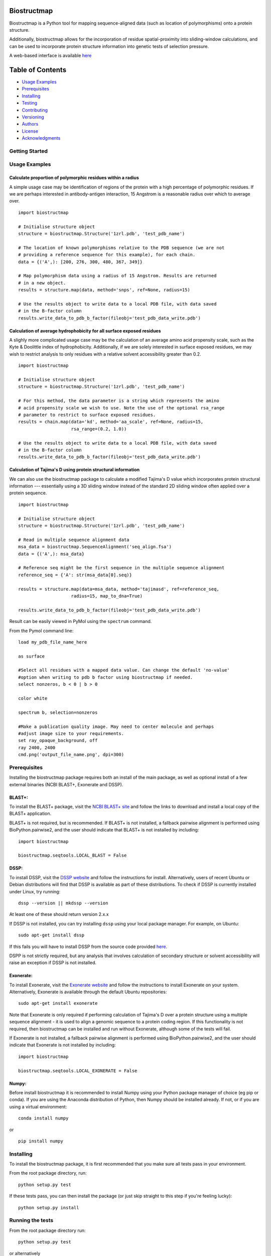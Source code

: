 Biostructmap
============

Biostructmap is a Python tool for mapping sequence-aligned data (such as
location of polymorphisms) onto a protein structure.

Additionally, biostructmap allows for the incorporation of residue
spatial-proximity into sliding-window calculations, and can be used to
incorporate protein structure information into genetic tests of
selection pressure.

A web-based interface is available `here <https://biostructmap.herokuapp.com>`__

Table of Contents
=================

-  `Usage Examples <#usage-examples>`__
-  `Prerequisites <#prerequisites>`__
-  `Installing <#installing>`__
-  `Testing <#running-the-tests>`__
-  `Contributing <#contributing>`__
-  `Versioning <#versioning>`__
-  `Authors <#authors>`__
-  `License <#license>`__
-  `Acknowledgments <#acknowledgments>`__

Getting Started
---------------

Usage Examples
--------------


Calculate proportion of polymorphic residues within a radius
^^^^^^^^^^^^^^^^^^^^^^^^^^^^^^^^^^^^^^^^^^^^^^^^^^^^^^^^^^^^

A simple usage case may be identification of regions of the protein with
a high percentage of polymorphic residues. If we are perhaps interested
in antibody-antigen interaction, 15 Angstrom is a reasonable radius over
which to average over.

::

    import biostructmap

    # Initialise structure object
    structure = biostructmap.Structure('1zrl.pdb', 'test_pdb_name')

    # The location of known polymorphisms relative to the PDB sequence (we are not
    # providing a reference sequence for this example), for each chain.
    data = {('A',): [200, 276, 300, 480, 367, 349]}

    # Map polymorphism data using a radius of 15 Angstrom. Results are returned
    # in a new object.
    results = structure.map(data, method='snps', ref=None, radius=15)

    # Use the results object to write data to a local PDB file, with data saved
    # in the B-factor column
    results.write_data_to_pdb_b_factor(fileobj='test_pdb_data_write.pdb')

Calculation of average hydrophobicity for all surface exposed residues
^^^^^^^^^^^^^^^^^^^^^^^^^^^^^^^^^^^^^^^^^^^^^^^^^^^^^^^^^^^^^^^^^^^^^^

A slighly more complicated usage case may be the calculation of an
average amino acid propensity scale, such as the Kyte & Doolittle index
of hydrophobicity. Additionally, if we are solely interested in surface
exposed residues, we may wish to restrict analysis to only residues with
a relative solvent accessibility greater than 0.2.

::

    import biostructmap

    # Initialise structure object
    structure = biostructmap.Structure('1zrl.pdb', 'test_pdb_name')

    # For this method, the data parameter is a string which represents the amino
    # acid propensity scale we wish to use. Note the use of the optional rsa_range
    # parameter to restrict to surface exposed residues.
    results = chain.map(data='kd', method='aa_scale', ref=None, radius=15,
                        rsa_range=(0.2, 1.0))

    # Use the results object to write data to a local PDB file, with data saved
    # in the B-factor column
    results.write_data_to_pdb_b_factor(fileobj='test_pdb_data_write.pdb')

Calculation of Tajima's D using protein structural information
^^^^^^^^^^^^^^^^^^^^^^^^^^^^^^^^^^^^^^^^^^^^^^^^^^^^^^^^^^^^^^

We can also use the biostructmap package to calculate a modified
Tajima's D value which incorporates protein structural information ---
essentially using a 3D sliding window instead of the standard 2D sliding
window often applied over a protein sequence.

::

    import biostructmap

    # Initialise structure object
    structure = biostructmap.Structure('1zrl.pdb', 'test_pdb_name')

    # Read in multiple sequence alignment data
    msa_data = biostructmap.SequenceAlignment('seq_align.fsa')
    data = {('A',): msa_data}

    # Reference seq might be the first sequence in the multiple sequence alignment
    reference_seq = {'A': str(msa_data[0].seq)}

    results = structure.map(data=msa_data, method='tajimasd', ref=reference_seq,
                        radius=15, map_to_dna=True)

    results.write_data_to_pdb_b_factor(fileobj='test_pdb_data_write.pdb')

Result can be easily viewed in PyMol using the ``spectrum`` command.

From the Pymol command line:

::

    load my_pdb_file_name_here

    as surface

    #Select all residues with a mapped data value. Can change the default 'no-value'
    #option when writing to pdb b factor using biostructmap if needed.
    select nonzeros, b < 0 | b > 0

    color white

    spectrum b, selection=nonzeros

    #Make a publication quality image. May need to center molecule and perhaps
    #adjust image size to your requirements.
    set ray_opaque_background, off
    ray 2400, 2400
    cmd.png('output_file_name.png', dpi=300)

Prerequisites
-------------

Installing the biostructmap package requires both an install of the main
package, as well as optional install of a few external binaries (NCBI BLAST+,
Exonerate and DSSP).

BLAST+:
^^^^^^^

To install the BLAST+ package, visit the `NCBI BLAST+
site <https://blast.ncbi.nlm.nih.gov/>`__ and follow the links to
download and install a local copy of the BLAST+ application.

BLAST+ is not required, but is recommended. If BLAST+ is not installed,
a fallback pairwise alignment is performed using BioPython.pairwise2, and
the user should indicate that BLAST+ is not installed by including:

::

    import biostructmap

    biostructmap.seqtools.LOCAL_BLAST = False


DSSP:
^^^^^

To install DSSP, visit the `DSSP
website <http://swift.cmbi.ru.nl/gv/dssp/>`__ and follow the
instructions for install. Alternatively, users of recent Ubuntu or
Debian distributions will find that DSSP is available as part of these
distributions. To check if DSSP is currently installed under Linux, try
running:

::

    dssp --version || mkdssp --version

At least one of these should return version 2.x.x

If DSSP is not installed, you can try installing ``dssp`` using your
local package manager. For example, on Ubuntu:

::

    sudo apt-get install dssp

If this fails you will have to install DSSP from the source code
provided `here <http://swift.cmbi.ru.nl/gv/dssp/>`__.

DSPP is not strictly required, but any analysis that involves calculation
of secondary structure or solvent accessibility will raise an exception
if DSSP is not installed.

Exonerate:
^^^^^^^^^^

To install Exonerate, visit the `Exonerate
website <http://www.ebi.ac.uk/about/vertebrate-genomics/software/exonerate>`__
and follow the instructions to install Exonerate on your system.
Alternatively, Exonerate is available through the default Ubuntu
repositories:

::

    sudo apt-get install exonerate

Note that Exonerate is only required if performing calculation of
Tajima's D over a protein structure using a multiple sequence alignment
- it is used to align a genomic sequence to a protein coding region. If
this functionality is not required, then biostructmap can be installed
and run without Exonerate, although some of the tests will fail.

If Exonerate is not installed, a fallback pairwise alignment is performed
using BioPython.pairwise2, and the user should indicate that Exonerate is not
installed by including:

::

    import biostructmap

    biostructmap.seqtools.LOCAL_EXONERATE = False

Numpy:
^^^^^^^^^^^^^

Before install biostructmap it is recommended to install Numpy
using your Python package manager of choice (eg pip or conda). If you
are using the Anaconda distribution of Python, then Numpy should be installed
already. If not, or if you are using a virtual environment:

::

    conda install numpy

or

::

    pip install numpy

Installing
----------

To install the biostructmap package, it is first recommended that you
make sure all tests pass in your environment.

From the root package directory, run:

::

    python setup.py test

If these tests pass, you can then install the package (or just skip
straight to this step if you're feeling lucky):

::

    python setup.py install

Running the tests
-----------------

From the root package directory run:

::

    python setup.py test

or alternatively

::

    pytest

These tests should cover most of the biostructmap functionality, with
several tests reliant on additional packages such as NCBI BLAST+ or
DSSP, which should be installed alongside biostructmap.

biostructmap was developed for Python 3+, but also supports Python 2.7.
Please contact us if any compatibility issues are observed with older
versions of Python.

Contributing
------------

Please read `CONTRIBUTING.rst <CONTRIBUTING.rst>`__ for details on our
code of conduct, and the process for submitting pull requests to us.

Versioning
----------

We use `SemVer <http://semver.org/>`__ for versioning. For the versions
available, see the `tags on this
repository <https://github.com/andrewguy/biostructmap/tags>`__.

Authors
-------

-  **Andrew Guy** - *Main Author* - `Github
   Page <https://github.com/andrewguy>`__

See also the list of
`contributors <https://github.com/andrewguy/biostructmap/contributors>`__
who participated in this project.

License
-------

This project is licensed under the MIT License - see the
`LICENSE.txt <LICENSE.txt>`__ file for details

Acknowledgments
---------------

-  Paul Ramsland, Jack Richards and Vashti Irani for various suggestions
   and support.
